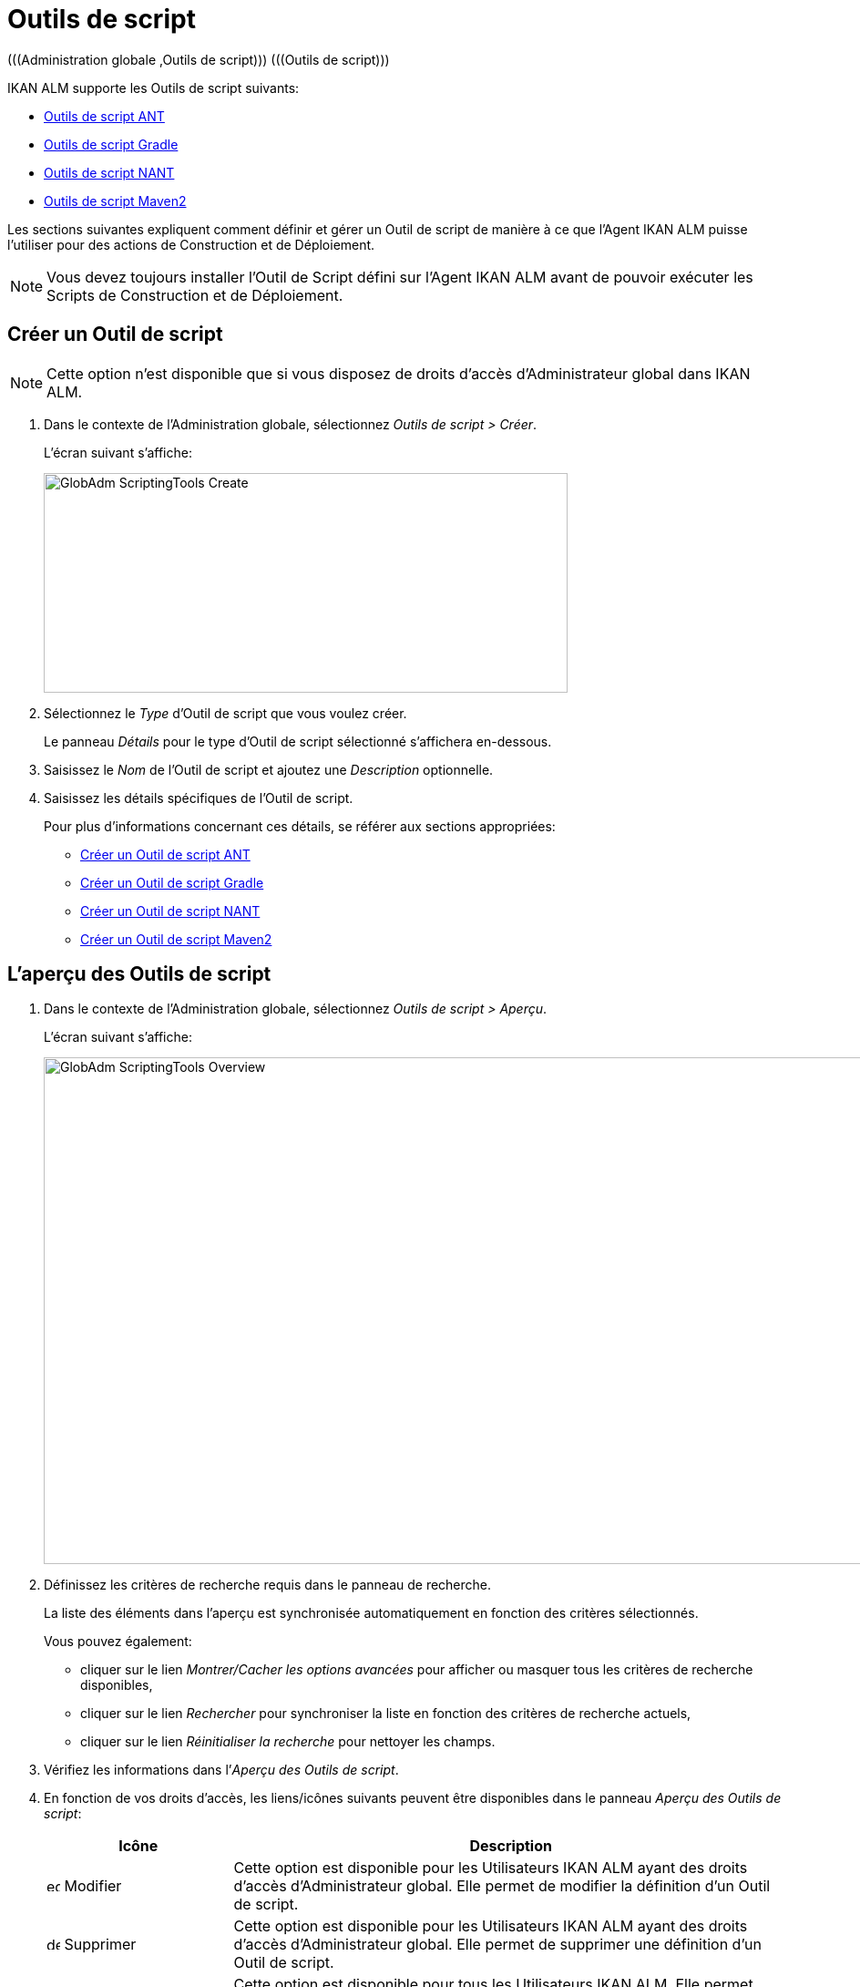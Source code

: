 // The imagesdir attribute is only needed to display images during offline editing. Antora neglects the attribute.
:imagesdir: ../images

[[_globadm_scriptingtools]]
= Outils de script 
(((Administration globale ,Outils de script)))  (((Outils de script))) 

IKAN ALM supporte les Outils de script suivants:

* <<GlobAdm_ScriptingTools.adoc#_sglobadmin_scriptingtool_ant,Outils de script ANT>>
* <<GlobAdm_ScriptingTools.adoc#_sglobadm_scriptingtool_gradle,Outils de script Gradle>>
* <<GlobAdm_ScriptingTools.adoc#_sglobadmin_scriptingtool_nant,Outils de script NANT>>
* <<GlobAdm_ScriptingTools.adoc#_sglobadmin_scriptingtool_maven2,Outils de script Maven2>>


Les sections suivantes expliquent comment définir et gérer un Outil de script de manière à ce que l`'Agent IKAN ALM puisse l`'utiliser pour des actions de Construction et de Déploiement.

[NOTE]
====
Vous devez toujours installer l`'Outil de Script défini sur l`'Agent IKAN ALM avant de pouvoir exécuter les Scripts de Construction et de Déploiement.
====

[[_sglobadm_scriptingtools_create]]
== Créer un Outil de script 
(((Outils de script ,Créer))) 

[NOTE]
====
Cette option n`'est disponible que si vous disposez de droits d`'accès d`'Administrateur global dans IKAN ALM.
====

. Dans le contexte de l'Administration globale, sélectionnez __Outils de script > Créer__.
+
L`'écran suivant s`'affiche:
+
image::GlobAdm-ScriptingTools-Create.png[,575,241] 
. Sélectionnez le _Type_ d'Outil de script que vous voulez créer.
+
Le panneau _Détails_ pour le type d'Outil de script sélectionné s'affichera en-dessous.
. Saisissez le _Nom_ de l'Outil de script et ajoutez une _Description_ optionnelle.
. Saisissez les détails spécifiques de l'Outil de script. 
+
Pour plus d'informations concernant ces détails, se référer aux sections appropriées:

* <<GlobAdm_ScriptingTools.adoc#_pcreateantscriptingtool,Créer un Outil de script ANT>>
* <<GlobAdm_ScriptingTools.adoc#_pcreategradlescriptingtool,Créer un Outil de script Gradle>>
* <<GlobAdm_ScriptingTools.adoc#_pcreatenantscriptingtool,Créer un Outil de script NANT>>
* <<GlobAdm_ScriptingTools.adoc#_pcreatemaven2scriptingtool,Créer un Outil de script Maven2>>

[[_sglobadm_scriptingtools_overview]]
== L'aperçu des Outils de script 
(((Outils de script , Aperçu))) 

. Dans le contexte de l'Administration globale, sélectionnez __Outils de script > Aperçu__.
+
L'écran suivant s'affiche:
+
image::GlobAdm-ScriptingTools-Overview.png[,959,556] 
. Définissez les critères de recherche requis dans le panneau de recherche.
+
La liste des éléments dans l'aperçu est synchronisée automatiquement en fonction des critères sélectionnés.
+
Vous pouvez également:

* cliquer sur le lien _Montrer/Cacher les options avancées_ pour afficher ou masquer tous les critères de recherche disponibles,
* cliquer sur le lien _Rechercher_ pour synchroniser la liste en fonction des critères de recherche actuels,
* cliquer sur le lien _Réinitialiser la recherche_ pour nettoyer les champs.
. Vérifiez les informations dans l`'__Aperçu des Outils de script__.
. En fonction de vos droits d`'accès, les liens/icônes suivants peuvent être disponibles dans le panneau __Aperçu des Outils de script__:
+

[cols="1,3", frame="topbot", options="header"]
|===
| Icône
| Description

|image:icons/edit.gif[,15,15]  Modifier
|Cette option est disponible pour les Utilisateurs IKAN ALM ayant des droits d`'accès d`'Administrateur global.
Elle permet de modifier la définition d`'un Outil de script.

|image:icons/delete.gif[,15,15]  Supprimer
|Cette option est disponible pour les Utilisateurs IKAN ALM ayant des droits d`'accès d`'Administrateur global.
Elle permet de supprimer une définition d`'un Outil de script.

|image:icons/history.gif[,15,15]  Historique
|Cette option est disponible pour tous les Utilisateurs IKAN ALM.
Elle permet d`'afficher l`'historique de toutes les opérations de création, de modification ou de suppression relatives à un Outil de script.
|===
+
Se référer aux sections suivantes pour des informations plus détaillées:

* <<GlobAdm_ScriptingTools.adoc#_sglobadmin_scriptingtool_ant,Outils de script ANT>>
* <<GlobAdm_ScriptingTools.adoc#_sglobadm_scriptingtool_gradle,Outils de script Gradle>>
* <<GlobAdm_ScriptingTools.adoc#_sglobadmin_scriptingtool_nant,Outils de script NANT>>
* <<GlobAdm_ScriptingTools.adoc#_sglobadmin_scriptingtool_maven2,Outils de script Maven2>>


[[_sglobadmin_scriptingtool_ant]]
== Outils de script ANT 
(((Outils de script ,ANT))) 

Apache ANT est un Outil basé sur Java.
En théorie, l`'outil ressemble à __make__, sans les défauts de __make__.
Si ANT est installé sur une Machine associée à vos Environnements de Construction/Déploiement, IKAN ALM pourra interagir avec lui.
Pour cela, vous devez définir l`'Outil de script ANT dans l`'application IKAN ALM et, au moment de créer l`'Environnement de Construction ou de Déploiement, vous devez spécifier quel outil devra être utilisé comme Outil de script de Construction ou de Déploiement.

Pour des informations plus détaillées, se référer aux sections suivantes:

* <<GlobAdm_ScriptingTools.adoc#_pcreateantscriptingtool,Créer un Outil de script ANT>>
* <<GlobAdm_ScriptingTools.adoc#_globadm_scriptingtool_ant_overview,Aperçu des Outils de script ANT>>
* <<GlobAdm_ScriptingTools.adoc#_globadm_scriptingtool_ant_edit,Modifier la définition d`'un Outil de script ANT>>
* <<GlobAdm_ScriptingTools.adoc#_globadm_scriptingtool_ant_delete,Supprimer une définition d`'outil de script ANT>>
* <<GlobAdm_ScriptingTools.adoc#_globadm_scriptingtool_ant_history,Afficher l`'historique d`'un Outil de script ANT>>

[[_pcreateantscriptingtool]]
=== Créer un Outil de script ANT 
(((ANT ,Créer))) 

[NOTE]
====
Cette option n`'est disponible que si vous disposez de droits d`'accès d`'Administrateur global dans IKAN ALM.
====
. Dans le contexte de l'Administration globale, sélectionnez __Outils de script > Créer__.

. Dans le panneau de recherche, sélectionnez _ANT_ à partir de la liste déroulante dans le champ __Type__.
+
L`'écran suivant s`'affiche:
+
image::GlobAdm-ScriptingTools-ANT-Create.png[,1109,578] 

. Complétez les champs dans le panneau __Créer un Outil de script ANT__.
+
Les champs marqués d`'un astérisque rouge doivent être obligatoirement remplis.
+

[cols="1,3", frame="none", options="header"]
|===
| Champ
| Description

|Type
|Sélectionnez le Type d'Outil de script que vous voulez définir.
Ce champ est obligatoire.

Après avoir sélectionné le type, le panneau des _Détails_ approprié s'affichera en-dessous.

|Nom
|Saisissez dans ce champ le nom du nouvel Outil de Script ANT.
Ce champ est obligatoire.

|Description
|Saisissez dans ce champ une description pour le nouvel Outil de Script ANT.
Ce champ est optionnel.
|===

. Complétez les champs dans le panneau __Créer un Outil de script ANT__.
+
Les champs marqués d`'un astérisque rouge doivent être obligatoirement remplis.
+

[cols="1,2", frame="topbot", options="header"]
|===
| Champ
| Description

|Chemin Java
|Saisissez dans ce champ le chemin de Java (__JAVA_HOME__) pour lancer ANT. 

Si vous ne saisissez pas de valeur dans ce champ, le chemin de Java par défaut défini au niveau du Système sera utilisé pour lancer ANT.
Dans ce cas, le chemin de Java (__JAVA_HOME__)____ doit être défini comme une variable d`'environnement sur la Machine.

|Options de Java VM
|Saisissez dans ce champ les options de Java VM (Machine Virtuelle Java) utilisées pour lancer ANT.

Exemple:

__-Xmx128M__: spécifie la taille maximale du pool d`'allocation de mémoire.

Les options JVM pour Java 8 par exemple sont décrites ici:

https://docs.oracle.com/javase/8/docs/technotes/tools/windows/java.html[https://docs.oracle.com/javase/8/docs/technotes/tools/windows/java.html]

|Chemin de classe ANT
a|Saisissez dans ce champ le chemin de classe Java ANT.
Ce champ est obligatoire.

Comme IKAN ALM lance ANT via Java, vérifiez que tous les fichiers jar requis sont disponibles.
Dans ce champ, certaines valeurs peuvent être spécifiées, mais vous pouvez également utiliser les "Chemins de classe" (voir ci-dessous).

En fonction de la version de ANT utilisée, le chemin de classe (CLASSPATH) doit inclure au moins:

*Pour ANT 1.5.x:*

* ant.jar
* jars/classes pour votre analyseur syntaxique XML
* jars/zip fichiers pour le JDK (Kit de Développement Java)

*Pour ANT 1.6.x:*

* ant.jar
* ant-launcher.jar
* jars/classes pour votre analyseur syntaxique XML
* jars/zip fichiers pour le JDK (Kit de Développement Java)

*Si vous lancez ANT via le Lanceur ANT, le chemin de classe doit inclure:*

* ant-launcher.jar
* les dépendances externes requises (telles que tools.jar)

__Note: __Si vous utilisez le Lanceur ANT, n`'incluez pas _ant.jar_ dans le chemin de classe Java, sinon les dépendances ne seront pas trouvées et le script se terminera en erreur.

Pour plus d`'informations, se référer à la section _Exécuter
ANT via Java_ dans le manuel __Apache ANT__.

|Utiliser Ant Launcher
|Sélectionnez _Oui_ si vous voulez utiliser le Lanceur Ant (valeur par défaut).

Sélectionnez __Non__, si vous n`'utilisez pas le Lanceur ANT, mais Java pour lancer ANT.

|Chemins de classes
|Si vous utilisez le Lanceur ANT, vous pouvez saisir le chemin vers un ou plusieurs répertoires contenant les fichiers jar additionnels requis (option -lib).

|Options de Commande
|Dans ce champ, saisissiez les options de ligne de commande.
Ce champ est optionnel.

Les options de ligne de commande prévues par défaut par IKAN ALM, telles que -buildfile, -logfiles, -verbose, -debug, ... ne seront pas acceptées.

Exemples d`'options: -keep-going, -noinput

|Construction
|Indiquez dans ce champ si l`'Outil de Script peut être associé ou non à un Environnement de Construction et par conséquent si l`'Outil de Script peut être utilisé pour construire du code ou non.

|Déploiement
|Indiquez dans ce champ si l`'Outil de Script peut être associé ou non à un Environnement de Déploiement et si par conséquent l`'Outil de Script peut être utilisé pour déployer des Constructions ou non.

|Format du Journal
a|Sélectionnez le format du fichier journal généré par cet Outil de script ANT.
Les options suivantes sont disponibles:

* TXT: le fichier journal sera un simple fichier de texte
* XML: le fichier journal sera un fichier XML

Les fichiers txt seront plus petits et leur contenu peut être affiché pendant l'exécution de l'outil.

L'affichage des fichiers journaux XML peut être personnalisé en fournissant des modèles XSL personnalisés.
Cependant, les fichiers journaux XML sont plus grands et ne peuvent être affichés qu'après que l'Outil soit exécuté.

|Arrière-plan
|Indiquez si l`'option _Arrière-plan_ doit être activée ou non pour le nouvel Outil de Script ANT.

Si l`'option est activée, ANT imprimera moins d`'informations que d`'habitude pendant les actions de Construction et de Déploiement.

|Messages détaillés
|Indiquez si l`'option _Messages détaillés_ doit être activée ou non pour le nouvel Outil de Script ANT.

Si l`'option est activée, ANT imprimera des informations détaillées de débogage pendant les actions de Construction et de Déploiement.

|Option débogage
|Indiquez si l`'option de _Débogage_ doit être activée ou non pour le nouvel Outil de Script ANT.

Si l`'option est activée, ANT imprimera des informations de débogage additionnelles pendant les actions de Construction et de Déploiement.

|Délai d`'expiration (sec.)
|Saisissez dans ce champ la valeur de délai d`'expiration, exprimée en secondes.

Si une valeur est saisie, les processus de Construction ou de Déploiement ANT en cours, seront interrompus après ce délai.
De cette façon des processus de Construction ou de Déploiement qui "`bouclent sans fin`" sont interrompus.

Si aucune valeur n`'est saisie dans ce champ, les processus de Construction ou de Déploiement ANT en cours ne seront jamais interrompus.
|===

. Après avoir complété les champs, cliquez sur le bouton __Créer__.
+
Le nouvel Outil de Script ANT est ajouté à l`'__Aperçu des Outils de script ANT__ dans la partie inférieure de l`'écran.
+

[NOTE]
====
Utilisez le bouton _Réinitialiser_ pour nettoyer les champs du panneau de création.
====


[cols="1", frame="topbot"]
|===

a|_Sujets apparentés:_

* <<GlobAdm_ScriptingTools.adoc#_globadm_scriptingtools,Outils de script>>
* <<ProjAdm_Projects.adoc#_projadmin_projectsoverview_editing,Modifier les Paramètres d`'un Projet>>
* <<ProjAdm_BuildEnv.adoc#_projadm_buildenvironments,Environnements de construction>>
* <<ProjAdm_DeployEnv.adoc#_projadm_deployenvironments,Environnements de déploiement>>

|===

[[_globadm_scriptingtool_ant_overview]]
=== Aperçu des Outils de script ANT 
(((ANT ,Aperçu))) 

. Dans le contexte de l'Administration globale, sélectionnez __Outils de script > Aperçu__.
+
L'aperçu de tous les Outils de script définis sera affiché.

. Spécifiez _ANT_ dans le champ _Type_ dans le panneau de recherche.
+
image::GlobAdm-ScriptingTools-ANT-Overview.png[,1276,771]
+
Si nécessaire, utilisez les autres critères de recherche pour limiter le nombre d'objets affichés dans l'aperçu.
+
Les options suivantes sont disponibles:

* cliquer sur le lien _Montrer/Cacher les options avancées_ pour afficher ou masquer tous les critères de recherche disponibles,
* _Rechercher_ pour synchroniser la liste en fonction des critères de recherche actuels,
* _Réinitialiser la recherche_ pour nettoyer les champs.

 . Vérifiez les informations dans l`'__Aperçu des Outils de script__.
+
Pour une description détaillée des champs, se référer à la section <<GlobAdm_ScriptingTools.adoc#_pcreateantscriptingtool,Créer un Outil de script ANT>>

. En fonction de vos droits d`'accès, les liens/Icônes suivants peuvent être disponibles dans le panneau __Aperçu des Outils de script__:
+

[cols="1,3", frame="topbot", options="header"]
|===
| Icône
| Description

|image:icons/edit.gif[,15,15]  Modifier
|Cette option est disponible pour les Utilisateurs IKAN ALM ayant des droits d`'accès d`'Administrateur global.
Elle permet de modifier la définition d`'un Outil de script.

|image:icons/delete.gif[,15,15]  Supprimer
|Cette option est disponible pour les Utilisateurs IKAN ALM ayant des droits d`'accès d`'Administrateur global.
Elle permet de supprimer une définition d`'un Outil de script.

|image:icons/history.gif[,15,15] Historique
|Cette option est disponible pour tous les Utilisateurs IKAN ALM.
Elle permet d`'afficher l`'historique de toutes les opérations de création, de modification ou de suppression relatives à un Outil de script.
|===

[[_globadm_scriptingtool_ant_edit]]
=== Modifier la définition d`'un Outil de script ANT 
(((ANT ,Modifier)))

. Dans le contexte de l'Administration globale, sélectionnez __Outils de script > Aperçu__.
+
L'aperçu des tous les Outils de script définis s'affiche.
+
Utilisez les critères de recherche dans le panneau de recherche pour afficher les Outils de script ANT qui vous intéressent.

. Cliquez sur le lien image:icons/edit.gif[,15,15] _Modifier_ pour modifier l`'Outil de Script ANT sélectionné.
+
L`'écran suivant s`'affiche:
+
image::GlobAdm-ScriptingTools-ANT-Edit.png[,974,653] 

. Si nécessaire, modifier les champs dans le panneau __Modifier un Outil de Script ANT__.
+
Pour une description détaillée des champs, se référer à la section <<GlobAdm_ScriptingTools.adoc#_pcreateantscriptingtool,Créer un Outil de script ANT>>.
+

[NOTE]
====
Le panneau _Environnements connectés_ affiche les Environnements reliés à l`'Outil de Script sélectionné.
====

. Cliquez sur le bouton _Enregistrer_ pour sauvegarder vos modifications.
+
Les boutons suivants sont également disponibles:

* _Actualiser_ pour récupérer les Paramètres tels qu`'ils sont enregistrés dans la base de données.
* _Précédent_ pour retourner à l`'écran précédent sans enregistrer les modifications.

[[_globadm_scriptingtool_ant_delete]]
=== Supprimer une définition d`'outil de script ANT 
(((ANT ,Supprimer))) 

. Dans le contexte de l'Administration globale, sélectionnez __Outils de script > Aperçu__.
+
L'aperçu des tous les Outils de script définis s'affiche.
+
Utilisez les critères de recherche dans le panneau de recherche pour afficher les Outils de script ANT qui vous intéressent.

. Cliquez sur le lien image:icons/delete.gif[,15,15] _Supprimer_ pour supprimer l`'Outil de Script ANT sélectionné.
+
Si l`'Outil de Script n`'est pas associé à un Environnement de Construction ou de Déploiement, l`'écran suivant s`'affiche:
+
image::GlobAdm-ScriptingTools-ANT-Delete.png[,1170,361] 

. Cliquez sur le bouton _Supprimer_ pour confirmer la suppression de l`'Outil de Script ANT.
+
Vous pouvez également cliquer sur le bouton _Précédent_ pour retourner à l`'écran précédent sans supprimer l`'Outil de Script ANT.
+
__Note:__ Si l`'Outil de Script ANT est associé à un ou plusieurs Environnement(s) de construction ou de déploiement, l`'écran suivant s`'affiche:
+
image::GlobAdm-ScriptingTools-ANT-Delete-Error.png[,892,544] 
+
Avant de supprimer l`'Outil de Script ANT, vous devez assigner un autre Outil de Script à ce(s) Environnement(s).

[[_globadm_scriptingtool_ant_history]]
=== Afficher l`'historique d`'un Outil de script ANT 
(((ANT ,Historique))) 

. Dans le contexte de l'Administration globale, sélectionnez __Outils de script > Aperçu__.
+
L'aperçu des tous les Outils de script définis s'affiche.
+
Utilisez les critères de recherche dans le panneau de recherche pour afficher les Outils de script ANT qui vous intéressent.

. Cliquez sur le lien image:icons/history.gif[,15,15] _Historique_ pour afficher l`'__Aperçu de l`'Historique de l`'Outil de script ANT__.
+
Pour une description détaillée de l`'__Aperçu de l`'Historique__, se référer à la section <<App_HistoryEventLogging.adoc#_historyeventlogging,Enregistrement de l`'historique et des événements>>.

. Cliquez sur le bouton _Précédent_ pour retourner à l`'écran __Aperçu des Outils de script__.


[[_sglobadm_scriptingtool_gradle]]
== Outils de script Gradle 
(((Outils de script ,Gradle))) 

Gradle est un système d'automatisation source ouvert qui, en prenant comme point de départ les concepts Apache Ant et Apache Maven, introduit un langage dédié (DSL - Domain Specific Language) au lieu du format XML utilisé par Apache Maven pour déclarer la configuration du Projet.
Si Gradle est installé sur une Machine associée à vos Environnements de Construction/Déploiement, IKAN ALM pourra interagir avec lui.
À cet effet, vous devez définir l`'Outil de Script Gradle dans l`'application IKAN ALM et spécifier, lors de la création de l`'Environnement de Construction/Déploiement, quel outil Gradle doit être utilisé comme Outil de Script de Construction ou de Déploiement.

Se référer aux sections suivantes pour des informations plus détaillées:

* <<GlobAdm_ScriptingTools.adoc#_pcreategradlescriptingtool,Créer un Outil de script Gradle>>
* <<GlobAdm_ScriptingTools.adoc#_poverviewgradlescriptingtool,Aperçu des Outils de script Gradle>>
* <<GlobAdm_ScriptingTools.adoc#_peditgradlescriptingtool,Modifier la définition d`'un Outil de script Gradle>>
* <<GlobAdm_ScriptingTools.adoc#_pdeletegradlescriptingtool,Supprimer une définition d`'outil de script Gradle>>
* <<GlobAdm_ScriptingTools.adoc#_phistorygradlescriptingtool,Afficher l`'historique d`'un Outil de script Gradle>>

[[_pcreategradlescriptingtool]]
=== Créer un Outil de script Gradle 
(((Outils de script Gradle ,Créer))) 

[NOTE]
====
Cette option n`'est disponible que si vous disposez de droits d`'accès d`'Administrateur global dans IKAN ALM.
====
. Dans le contexte de l'Administration globale, sélectionnez __Outils de script > Créer__.

. Dans le panneau de recherche, sélectionnez _Gradle_ à partir de la liste déroulante dans le champ __Type__.
+
L`'écran suivant s`'affiche:
+
image::GlobAdm-ScriptingTools-Gradle-Create.png[,1108,517] 

. Complétez les champs dans le panneau __Créer un Outil de script Gradle__.
+
Les champs marqués d`'un astérisque rouge doivent être obligatoirement remplis.
+

[cols="1,3", frame="none", options="header"]
|===
| Champ
| Description

|Type
|Sélectionnez le Type d'Outil de script que vous voulez définir.
Ce champ est obligatoire. 

Après avoir sélectionné le type, le panneau des _Détails_ approprié s'affichera en-dessous.

|Nom
|Saisissez dans ce champ le nom du nouvel Outil de Script Gradle.
Ce champ est obligatoire. 

|Description
|Saisissez dans ce champ une description pour le nouvel Outil de Script Gradle.
Ce champ est optionnel.
|===

. Saisissez les champs dans le panneau __Détails de l'outil de script Gradle__.
+
Les champs marqués d`'un astérisque rouge doivent être obligatoirement remplis.
+

[cols="1,2", frame="topbot", options="header"]
|===
| Champ
| Description

|Chemin de Gradle
|Ce champ est obligatoire.

Saisissez le chemin du fichier bat (gradle.bat-Windows) ou shell (par exemple, gradle - linux).

Exemple d`'un déplacement en cours:

``d:/javatools/gradle2.10/bin ``ou `/opt/javatools/gradle2.10/bin`

|Java Home
|Saisissez dans ce champ le chemin de Java (__JAVA_HOME__) pour lancer Gradle.
Si vous ne saisissez pas de valeur dans ce champ, le _JAVA_HOME_ par défaut défini au niveau du Système sera utilisé pour lancer ANT. 

Dans ce cas, le chemin de Java (__JAVA_HOME__) doit être défini comme une variable d`'environnement sur la Machine.

|Options de Java VM
|Saisissez dans ce champ les options de Java VM (Machine Virtuelle Java) utilisées pour lancer Gradle.
Ce champ est optionnel.

Exemple d`'un déplacement en cours:

__-Xmx128M__: spécifie la taille maximale du pool d`'allocation de mémoire.

Les options JVM pour Java 8 par exemple sont décrites ici:

https://docs.oracle.com/javase/8/docs/technotes/tools/windows/java.html[https://docs.oracle.com/javase/8/docs/technotes/tools/windows/java.html]

|Emplacement de l'Utilisateur Gradle 
|Ce champ est optionnel.

Saisissez le chemin vers l'emplacement de l'Utilisateur Gradle.
Il s'agit de l'emplacement où (entre autres) le "dependency cache" de Gradle sera sauvegardé.

Si vous ne saisissez pas de valeur dans ce champ, le _User
Home_ par défaut sera utilisé.
Ceci est particulièrement utile sous Linux où l'Utilisateur exécutant l'Agent n'a pas d'emplacement de l'Utilisateur.

Exemple d`'un déplacement en cours:

`/opt/gradle_user_home`

_Note:_ Cette valeur sera spécifiée comme une option de ligne de commande (--gradle-user-home).

|Options de ligne de commande
|Dans ce champ, saisissiez les options de ligne de commande.
Ce champ est optionnel.

Les options de ligne de commande qui pourraient être fournies par défaut par IKAN ALM ne seront pas acceptées: .-g, --gradle-user-home, -q, --quiet, -i, --info,-d, --debug, -s, --stacktrace, -S, --full-stacktrace, -b, --build-file

Exemples d'option (acceptées): -keep-going, or -noinput.

|Construction
|Indiquez dans ce champ si l`'Outil de Script peut être associé ou non à un Environnement de Construction et par conséquent si l`'Outil de Script peut être utilisé pour construire du code ou non.

|Déploiement
|Indiquez dans ce champ si l`'Outil de Script peut être associé ou non à un Environnement de Déploiement et si par conséquent l`'Outil de Script peut être utilisé pour déployer des constructions ou non.

|Format du Journal
|Par défaut, le fichier journal généré sera un fichier de texte.
Ce format ne peut pas être modifié.

|Niveau de suivi 
a|Se référer à la section https://docs.gradle.org/current/userguide/logging.html[https://docs.gradle.org/current/userguide/logging.html] dans le Guide Utilisateur Gradle pour plus d'informations concernant le niveau de suivi et la trace de pile.

Sélectionnez les options de suivi requises à partir du menu déroulant.
Les options suivantes sont disponibles:

* Aucun
+
Aucune option de ligne de commande spécifique ne sera spécifiée pour le Niveau de suivi, résultant en un Niveau de suivi par défaut (normal) du Cycle de vie.
Gradle affichera les messages d'information relatifs à la progression.
* Arrière-plan
+
Gradle n'affichera que les messages d'information importants pendant les actions de Construction et de Déploiement, c'est-à-dire un nombre de messages d'information inférieur au nombre par défaut.
+
-q sera ajouté comme option de ligne de commande
* Info
+
Gradle affichera des messages d'information lors des actions de Construction et de Déploiement, c'est-à-dire un nombre de messages d'information supérieur au nombre par défaut.
+
-i sera ajouté comme option de ligne de commande
* Débogage
+
Gradle affichera des messages d'information additionnels lors des actions de Construction et de Déploiement.
+
-d sera ajouté comme option de ligne de commande

|Option de Trace de pile
a|Sélectionnez l'option de Trace de pile requise à partir du menu déroulant.
Les options suivantes sont disponibles:

* Aucune
+
Aucune pile de trace ne sera affichée dans la console dans le cas d'une erreur de construction (par exemple, une erreur de compilation) Les piles de trace ne seront affichées qu'en cas d'exceptions internes.
Si l'option "Débogage" est sélectionné dans le champ "Niveau de suivi", les piles de trace tronquées seront toujours affichées.
* Tronquée
+
Les piles de trace tronquées seront affichées.
Nous recommandons cette option, plutôt que l'option "Complète". Les piles de trace complètes Groovy sont extrêmement détaillées (à cause des mécanismes d'invocation dynamiques sous-jacents). Pourtant, en général, elles ne contiennent pas d'informations pertinentes pour retrouver le problème rencontré dans votre code. 
+
-s sera ajouté comme option de ligne de commande
* Complète
+
Les piles de trace complètes seront affichées.
+
-S sera ajouté comme option de ligne de commande

|Délai d'expiration (sec.)
|Saisissez dans ce champ la valeur de délai d`'expiration, exprimée en secondes.

Si une valeur est saisie, les processus de Construction ou de Déploiement Gradle en cours, seront interrompus après ce délai.
De cette façon des processus de Construction ou de Déploiement qui "`bouclent sans fin`" sont interrompus.

Si aucune valeur n`'est saisie dans ce champ, les processus de Construction ou de Déploiement Gradle en cours ne seront jamais interrompus.
|===

. Après avoir complété les champs, cliquez sur le bouton __Créer__.
+
Le nouvel Outil de Script Gradle est ajouté à l`'__Aperçu des Outils de script Gradle__ dans la partie inférieure de l`'écran.


[cols="1", frame="topbot"]
|===

a|_Sujets apparentés:_

* <<GlobAdm_ScriptingTools.adoc#_globadm_scriptingtools,Outils de script>>
* <<ProjAdm_Projects.adoc#_projadmin_projectsoverview_editing,Modifier les Paramètres d`'un Projet>>
* <<ProjAdm_BuildEnv.adoc#_projadm_buildenvironments,Environnements de construction>>
* <<ProjAdm_DeployEnv.adoc#_projadm_deployenvironments,Environnements de déploiement>>

|===

[[_poverviewgradlescriptingtool]]
=== Aperçu des Outils de script Gradle 
(((Gradle ,Aperçu))) 

. Dans le contexte de l'Administration globale, sélectionnez __Outils de script > Aperçu__.
+
L'aperçu des tous les Outils de script définis s'affiche.

. Spécifiez _Gradle_ dans le champ _Type_ dans le panneau de recherche.
+
image::GlobAdm-ScriptingTools-Gradle-Overview.png[,1275,485]
+
Si nécessaire, utilisez les autres critères de recherche pour limiter le nombre d'objets affichés dans l'aperçu.
+
Les options suivantes sont disponibles:

* cliquer sur le lien _Montrer/Cacher les options avancées_ pour afficher ou masquer tous les critères de recherche disponibles,
* _Rechercher_ pour synchroniser la liste en fonction des critères de recherche actuels,
* _Réinitialiser la recherche_ pour nettoyer les champs.

. Vérifiez les informations dans l`'__Aperçu des Outils de script__.
+
Pour une description détaillée des champs, se référer à la section <<GlobAdm_ScriptingTools.adoc#_poverviewgradlescriptingtool,Aperçu des Outils de script Gradle>>

. En fonction de vos droits d`'accès, les liens/icônes suivants peuvent être disponibles dans le panneau __Aperçu des Outils de script Gradle__:
+

[cols="1,3", frame="topbot", options="header"]
|===
| Icône
| Description

|image:icons/edit.gif[,15,15]  Modifier
|Cette option est disponible pour les Utilisateurs IKAN ALM ayant des droits d`'accès d`'Administrateur global.
Elle permet de modifier la définition d`'un Outil de script.

|image:icons/delete.gif[,15,15]  Supprimer
|Cette option est disponible pour les Utilisateurs IKAN ALM ayant des droits d`'accès d`'Administrateur global.
Elle permet de supprimer une définition d`'un Outil de script.

|image:icons/history.gif[,15,15]  Historique
|Cette option est disponible pour tous les Utilisateurs IKAN ALM.
Elle permet d`'afficher l`'historique de toutes les opérations de création, de modification ou de suppression relatives à un Outil de script.
|===

[[_peditgradlescriptingtool]]
=== Modifier la définition d`'un Outil de script Gradle 
(((Outils de script Gradle ,Modifier))) 

. Dans le contexte de l'Administration globale, sélectionnez __Outils de script > Aperçu__.
+
L'aperçu des tous les Outils de script définis s'affiche.
+
Utilisez les critères de recherche dans le panneau de recherche pour afficher les Outils de script Gradle qui vous intéressent.

. Cliquez sur le lien image:icons/edit.gif[,15,15] _Modifier_ pour modifier l`'Outil de Script Gradle sélectionné.
+
L`'écran suivant s`'affiche:
+
image::GlobAdm-ScriptingTools-Gradle-Edit.png[,1088,653] 

. Si nécessaire, modifiez les champs.
+
Pour la description des champs, se référer à la section <<GlobAdm_ScriptingTools.adoc#_pcreategradlescriptingtool,Créer un Outil de script Gradle>>.
+

[NOTE]
====
Le panneau _Environnements connectés_ affiche les Environnements reliés à l`'Outil de Script sélectionné. 
====

. Cliquez sur le bouton _Sauvegarder_ pour sauvegarder vos modifications.
+
Les boutons suivants sont également disponibles:

* _Actualiser_ pour récupérer les Paramètres tels qu`'ils sont enregistrés dans la base de données.
* _Précédent_ pour retourner à l`'écran précédent sans enregistrer vos modifications.

[[_pdeletegradlescriptingtool]]
=== Supprimer une définition d`'outil de script Gradle 
(((Outils de script Gradle ,Supprimer))) 

. Dans le contexte de l'Administration globale, sélectionnez __Outils de script > Aperçu__.
+
L'aperçu des tous les Outils de script définis s'affiche.
+
Utilisez les critères de recherche dans le panneau de recherche pour afficher les Outils de script Gradle qui vous intéressent.

. Cliquez sur le lien image:icons/delete.gif[,15,15] _Supprimer_ pour supprimer l`'Outil de script Gradle sélectionné. 
+
L`'écran suivant s`'affiche:
+
image::GlobAdm-ScriptingTools-Gradle-Delete.png[,852,292] 

. Cliquez sur le bouton _Supprimer_ pour confirmer la suppression de l`'Outil de script.
+
Vous pouvez également cliquer sur le bouton _Précédent_ pour retourner à l`'écran précédent sans supprimer l`'Outil de script.
+
__Note:__ Si l`'Outil de script Gradle est associé à un ou plusieurs Environnement(s) de construction ou de déploiement, l`'écran suivant s`'affiche:
+
image::GlobAdm-ScriptingTools-Gradle-Delete-Error.png[,1029,559] 
+
Avant de supprimer l`'Outil de script Gradle, vous devez assigner un autre Outil de script à ce(s) Environnement(s).

[[_phistorygradlescriptingtool]]
=== Afficher l`'historique d`'un Outil de script Gradle 
(((Outils de script Gradle ,Historique))) 

. Dans le contexte de l'Administration globale, sélectionnez __Outils de script > Aperçu__.
+
L'aperçu des tous les Outils de script définis s'affiche.
+
Utilisez les critères de recherche dans le panneau de recherche pour afficher les Outils de script Gradle qui vous intéressent.

. Cliquez sur le lien image:icons/history.gif[,15,15] _Historique_ pour afficher l`'__Aperçu de l`'Historique de l`'Outil de script Gradle__.
+
Pour une description plus détaillée de l`'__Aperçu
de l`'Historique__, se référer à la section <<App_HistoryEventLogging.adoc#_historyeventlogging,Enregistrement de l`'historique et des événements>>.

. Cliquez sur le bouton _Précédent_ pour retourner à l`'écran __Aperçu des Outils de script__.


[cols="1", frame="topbot"]
|===

a|_Sujets apparentés:_

* <<GlobAdm_ScriptingTools.adoc#_globadm_scriptingtools,Outils de script>>
* <<ProjAdm_Projects.adoc#_projadmin_projectsoverview_editing,Modifier les Paramètres d`'un Projet>>
* <<ProjAdm_BuildEnv.adoc#_projadm_buildenvironments,Environnements de construction>>
* <<ProjAdm_DeployEnv.adoc#_projadm_deployenvironments,Environnements de déploiement>>

|===

[[_sglobadmin_scriptingtool_nant]]
== Outils de script NANT 
(((Outils de script ,NANT))) 

NANT est un Outil de construction .NET gratuit.
En théorie, l`'outil ressemble à __make__, sans les défauts de __make__.
Dans la pratique, il ressemble beaucoup à ANT.

Si NANT est installé sur une Machine associée à vos Environnements de Construction/Déploiement, IKAN ALM pourra interagir avec lui.
Pour cela, vous devez définir l`'Outil de script NANT dans l`'application IKAN ALM et, au moment de créer l`'Environnement de Construction ou de Déploiement, vous devez spécifier quel outil devra être utilisé comme Outil de script de Construction ou de Déploiement.

Pour des informations plus détaillées, se référer aux sections suivantes:

* <<GlobAdm_ScriptingTools.adoc#_pcreatenantscriptingtool,Créer un Outil de script NANT>>
* <<GlobAdm_ScriptingTools.adoc#_globadm_scriptingtool_nant_overview,Aperçu des Outils de script NANT>>
* <<GlobAdm_ScriptingTools.adoc#_globadm_scriptingtool_nant_edit,Modifier la définition d`'un Outil de script NANT>>
* <<GlobAdm_ScriptingTools.adoc#_globadm_scriptingtool_nant_delete,Supprimer une définition d`'outil de script NANT>>
* <<GlobAdm_ScriptingTools.adoc#_globadm_scriptingtool_nant_history,Afficher l`'historique d`'un Outil de script NANT>>

[[_pcreatenantscriptingtool]]
=== Créer un Outil de script NANT 
(((NANT ,Créer))) 

[NOTE]
====
Cette option n`'est disponible que si vous disposez de droits d`'accès d`'Administrateur global dans IKAN ALM.
====
. Dans le contexte de l'Administration globale, sélectionnez __Outils de script > Créer__.

. Dans le panneau de recherche, sélectionnez _NANT_ à partir de la liste déroulante dans le champ __Type__.
+
L`'écran suivant s`'affiche:
+
image::GlobAdm-ScriptingTools-NANT-Create.png[,1111,523] 

. Complétez les champs dans le panneau __Créer un Outil de script NANT__.
+
Les champs marqués d`'un astérisque rouge doivent être obligatoirement remplis.
+

[cols="1,3", frame="none", options="header"]
|===
| Champ
| Description

|Type
|Sélectionnez le Type d'Outil de script que vous voulez définir.
Ce champ est obligatoire.

Après avoir sélectionné le type, le panneau des _Détails_ approprié s'affichera en-dessous.

|Nom
|Saisissez dans ce champ le nom du nouvel Outil de Script NANT.
Ce champ est obligatoire.

|Description
|Saisissez dans ce champ une description pour le nouvel Outil de Script NANT.
Ce champ est optionnel.
|===

. Saisissez les champs dans le panneau _Détails_ de l'outil de script NANT.
+
Les champs marqués d`'un astérisque rouge doivent être obligatoirement remplis.
+

[cols="1,2", frame="topbot", options="header"]
|===
| Champ
| Description

|Chemin de NANT
|Saisissez dans ce champ le chemin de l`'exécutable NANT (__NAnt.exe__). Ce champ est obligatoire.

|Options de Commande
|Dans ce champ, saisissiez les options de ligne de commande.
Ce champ est optionnel.

Les options de ligne de commande prévues par défaut par IKAN ALM, telles que -buildfile, -logfiles, -verbose, -debug, ... ne seront pas acceptées.

Exemples d`'options: -keep-going ou -noinput.

|Construction
|Indiquez dans ce champ si l`'Outil de Script peut être associé ou non à un Environnement de Construction et par conséquent si l`'Outil de Script peut être utilisé pour construire du code ou non.

|Déploiement
|Indiquez dans ce champ si l`'Outil de Script peut être associé ou non à un Environnement de Déploiement et si par conséquent l`'Outil de Script peut être utilisé pour déployer des constructions ou non.

|Format du Journal
a|Sélectionnez le format du fichier journal généré par cet Outil de script NANT.
Les options suivantes sont disponibles:

* TXT: le fichier journal sera un simple fichier de texte
* XML: le fichier journal sera un fichier XML

Les fichiers txt seront plus petits et leur contenu peut être affiché pendant l'exécution de l'outil.

L'affichage des fichiers journaux XML peut être personnalisé en fournissant des modèles XSL personnalisés.
Cependant, les fichiers journaux XML sont plus grands et ne peuvent être affichés qu'après que l'Outil soit exécuté.

|Arrière-plan
|Indiquez si l`'option _Arrière-plan_ doit être activée ou non pour le nouvel Outil de Script NANT.

Si l`'option est activée, NANT imprimera moins d`'informations que d`'habitude pendant les actions de Construction et de Déploiement.

|Messages détaillés
|Indiquez si l`'option _Messages
détaillés_ doit être activée ou non pour le nouvel Outil de Script NANT.

Si l`'option est activée, NANT imprimera des informations détaillées de débogage pendant les actions de Construction et de Déploiement.

|Option débogage
|Indiquez si l`'option de _Débogage_ doit être activée ou non pour le nouvel Outil de Script NANT.

Si l`'option est activée, NANT imprimera des informations de débogage additionnelles pendant les actions de Construction et de Déploiement.

|Délai d`'expiration (sec.)
|Saisissez dans ce champ la valeur de délai d`'expiration, exprimée en secondes.

Si une valeur est saisie, les processus de Construction ou de Déploiement NANT en cours, seront interrompus après ce délai.
De cette façon des processus de Construction ou de Déploiement qui "`bouclent sans fin`" sont interrompus.

Si aucune valeur n`'est saisie dans ce champ, les processus de Construction ou de Déploiement NANT en cours ne seront jamais interrompus.
|===

. Après avoir complété les champs, cliquez sur le bouton __Créer__.
+
Le nouvel Outil de Script NANT est ajouté à l`'__Aperçu des Outils de script NANT__ dans la partie inférieure de l`'écran.
+

[NOTE]
====
Utilisez le bouton _Réinitialiser_ pour nettoyer les champs du panneau de création.
====


[cols="1", frame="topbot"]
|===

a|_Sujets apparentés:_

* <<GlobAdm_ScriptingTools.adoc#_globadm_scriptingtools,Outils de script>>
* <<ProjAdm_Projects.adoc#_projadmin_projectsoverview_editing,Modifier les Paramètres d`'un Projet>>
* <<ProjAdm_BuildEnv.adoc#_projadm_buildenvironments,Environnements de construction>>
* <<ProjAdm_DeployEnv.adoc#_projadm_deployenvironments,Environnements de déploiement>>

|===

[[_globadm_scriptingtool_nant_overview]]
=== Aperçu des Outils de script NANT 
(((NANT ,Aperçu))) 

. Dans le contexte de l'Administration globale, sélectionnez __Outils de script > Aperçu__.
+
L'aperçu des tous les Outils de script définis s'affiche.

. Spécifiez _NANT_ dans le champ _Type_ dans le panneau de recherche.
+
image::GlobAdm-ScriptingTools-NANT-Overview.png[,879,418]
+
Si nécessaire, utilisez les autres critères de recherche pour limiter le nombre d'objets affichés dans l'aperçu.
+
Les options suivantes sont disponibles:

* cliquer sur le lien _Montrer/Cacher les options avancées_ pour afficher ou masquer tous les critères de recherche disponibles,
* _Rechercher_ pour synchroniser la liste en fonction des critères de recherche actuels,
* _Réinitialiser la recherche_ pour nettoyer les champs.

. Vérifiez les informations dans l`'__Aperçu des Outils de script__.
+
Pour une description détaillée des champs, se référer à la section <<GlobAdm_ScriptingTools.adoc#_globadm_scriptingtool_nant_overview,Aperçu des Outils de script NANT>>

. En fonction de vos droits d`'accès, les liens/icônes suivants peuvent être disponibles dans le panneau _Aperçu des Outils de script NANT_
+

[cols="1,3", frame="topbot", options="header"]
|===
| Icône
| Description

|image:icons/edit.gif[,15,15]  Modifier
|Cette option est disponible pour les Utilisateurs IKAN ALM ayant des droits d`'accès d`'Administrateur global.
Elle permet de modifier la définition d`'un Outil de script.

|image:icons/delete.gif[,15,15]  Supprimer
|Cette option est disponible pour les Utilisateurs IKAN ALM ayant des droits d`'accès d`'Administrateur global.
Elle permet de supprimer une définition d`'un Outil de script.

|image:icons/history.gif[,15,15]  Historique
|Cette option est disponible pour tous les Utilisateurs IKAN ALM.
Elle permet d`'afficher l`'historique de toutes les opérations de création, de modification ou de suppression relatives à un Outil de script.
|===

[[_globadm_scriptingtool_nant_edit]]
=== Modifier la définition d`'un Outil de script NANT 
(((NANT ,Modifier))) 

. Dans le contexte de l'Administration globale, sélectionnez __Outils de script > Aperçu__.
+
L'aperçu des tous les Outils de script définis s'affiche.
+
Utilisez les critères de recherche dans le panneau de recherche pour afficher les Outils de script NANT qui vous intéressent.

. Cliquez sur le lien image:icons/edit.gif[,15,15] _Modifier_ pour modifier l`'Outil de Script NANT sélectionné.
+
L`'écran suivant s`'affiche:
+
image::GlobAdm-ScriptingTools-NANT-Edit.png[,934,528] 

. Si nécessaire, modifier les champs dans le panneau __Modifier un Outil de Script NANT__.
+
Pour une description détaillée des champs, se référer à la section <<GlobAdm_ScriptingTools.adoc#_pcreatenantscriptingtool,Créer un Outil de script NANT>>.
+

[NOTE]
====
Le panneau _Environnements connectés_ affiche les Environnements reliés à l`'Outil de Script sélectionné.
====

. Cliquez sur le bouton _Enregistrer_ pour sauvegarder vos modifications.
+
Les boutons suivants sont également disponibles:

* _Actualiser_ pour récupérer les Paramètres tels qu`'ils sont enregistrés dans la base de données.
* _Précédent_ pour retourner à l`'écran précédent sans enregistrer les modifications.

[[_globadm_scriptingtool_nant_delete]]
=== Supprimer une définition d`'outil de script NANT 
(((NANT ,Supprimer))) 

. Dans le contexte de l'Administration globale, sélectionnez __Outils de script > Aperçu__.
+
L'aperçu des tous les Outils de script définis s'affiche.
+
Utilisez les critères de recherche dans le panneau de recherche pour afficher les Outils de script NANT qui vous intéressent.

. Cliquez sur le lien image:icons/delete.gif[,15,15] _Supprimer_ pour supprimer l`'Outil de Script NANT sélectionné.
+
Si l`'Outil de Script NANT n`'est pas associé à un Environnement de Construction ou de Déploiement, l`'écran suivant s`'affiche:
+
image::GlobAdm-ScriptingTools-NANT-Delete.png[,613,301] 

. Cliquez sur le bouton _Supprimer_ pour confirmer la suppression de l`'outil de script.
+
Vous pouvez également cliquer sur le bouton _Précédent_ pour retourner à l`'écran précédent sans supprimer l`'Outil de Script NANT.
+
__Note: __Si l`'Outil de Script NANT est associé à un ou plusieurs Environnement(s) de construction ou de déploiement, l`'écran suivant s`'affiche:
+
image::GlobAdm-ScriptingTools-NANT-Delete-Error.png[,844,672] 
+
Avant de supprimer l`'Outil de Script NANT, vous devez assigner un autre Outil de Script à ce(s) Environnement(s).

[[_globadm_scriptingtool_nant_history]]
=== Afficher l`'historique d`'un Outil de script NANT 
(((NANT ,Historique))) 

. Dans le contexte de l'Administration globale, sélectionnez __Outils de script > Aperçu__.
+
L'aperçu des tous les Outils de script définis s'affiche.
+
Utilisez les critères de recherche dans le panneau de recherche pour afficher les Outils de script NANT qui vous intéressent.

. Cliquez sur le lien image:icons/history.gif[,15,15] _Historique_ pour afficher l`'__Aperçu de l`'Historique de l`'Outil de script NANT__.
+
Pour une description détaillée de l`'__Aperçu de l`'Historique__, se référer à la section <<App_HistoryEventLogging.adoc#_historyeventlogging,Enregistrement de l`'historique et des événements>>.

. Cliquez sur le bouton _Précédent_ pour retourner à l`'écran __Aperçu des Outils de script__.


[[_sglobadmin_scriptingtool_maven2]]
== Outils de script Maven2 
(((Outils de script ,Maven2))) 

Maven2 est un Outil de Script utilisé pour construire et gérer des Projets basés sur Java.
Son but principal est de permettre au développeur d`'englober complètement l`'effort de développement dans les délais les plus brefs.
Si Maven2 est installé sur une Machine associée aux Environnements de Construction/Déploiement, IKAN ALM pourra interagir avec lui.

A cet effet, vous devez définir l`'Outil de Script Maven2 dans l`'application IKAN ALM et spécifier, lors de la création de l`'Environnement de Construction/Déploiement, quel outil Maven2 doit être utilisé comme Outil de Script de Construction ou de Déploiement.

Pour des informations plus détaillées, se référer aux sections suivantes:

* <<GlobAdm_ScriptingTools.adoc#_pcreatemaven2scriptingtool,Créer un Outil de script Maven2>>
* <<GlobAdm_ScriptingTools.adoc#_globadm_scriptingtool_maven2_overview,Aperçu des Outils de script Maven2>>
* <<GlobAdm_ScriptingTools.adoc#_globadm_scriptingtool_maven2_edit,Modifier la définition d`'un Outil de script Maven2>>
* <<GlobAdm_ScriptingTools.adoc#_globadm_scriptingtool_maven2_delete,Supprimer une définition d`'outil de script Maven2>>
* <<GlobAdm_ScriptingTools.adoc#_globadm_scriptingtool_maven2_history,Afficher l`'historique d`'un Outil de script Maven2>>

[[_pcreatemaven2scriptingtool]]
=== Créer un Outil de script Maven2 
(((Maven2 ,Créer))) 

[NOTE]
====
Cette option n`'est disponible que si vous disposez de droits d`'accès d`'Administrateur global dans IKAN ALM.
====
. Dans le contexte de l'Administration globale, sélectionnez __Outils de script > Créer__.

. Dans le panneau de recherche, sélectionnez _Maven2_ à partir de la liste déroulante dans le champ __Type__.
+
L`'écran suivant s`'affiche:
+
image::GlobAdm-ScriptingTools-Maven2-Create.png[,1108,492] 

. Complétez les champs dans le panneau __Créer un Outil de script Maven2__.
+
Les champs marqués d`'un astérisque rouge doivent être obligatoirement remplis.
+

[cols="1,3", frame="none", options="header"]
|===
| Champ
| Description

|Type
|Sélectionnez le Type d'Outil de script que vous voulez définir.
Ce champ est obligatoire.

Après avoir sélectionné le type, le panneau des _Détails_ approprié s'affichera en-dessous.

|Nom
|Saisissez dans ce champ le nom du nouvel Outil de Script Maven2.
Ce champ est obligatoire.

|Description
|Saisissez dans ce champ une description pour le nouvel Outil de Script Maven2.
Ce champ est optionnel.
|===

. Saisissez les champs dans le panneau _Détails_ de l'outil de script Maven2.
+
Les champs marqués d`'un astérisque rouge doivent être obligatoirement remplis.
+

[cols="1,2", frame="topbot", options="header"]
|===
| Champ
| Description

|Chemin de script Maven
|Saisissez dans ce champ le chemin du script de démarrage Maven2 sur la Machine Cible associée à l`'Environnement de Construction/Déploiement (script shell mvn ou fichier mvn2.bat). Ce champ est obligatoire.

|Goals (phases)
|Saisissez dans ce champ les objectifs et/ou phases par défaut de Maven2.
Ce champ est obligatoire.

Les objectifs et/ou phases doivent être séparés par un _espace_ et doivent être structurés selon le format suivant: ``[<goal(s)] [<phase(s)]``. 

Par exemple, `clean
dependency:copydependencies test`

Les objectifs et/ou phases définis dans ce champ seront utilisés par défaut.
Si nécessaire, ils peuvent être écrasés pour les Environnements de Construction ou de Déploiement différents.
A cet effet, ajoutez un Paramètre de Construction ou de Déploiement "`alm.mvn2.goals`" ayant la valeur nécessaire.

Se référer à <<ProjAdm_EnvParams.adoc#_environmentparams__create,Créer un Paramètre d`'Environnement>>.

|Fichier paramètres
|Saisissez dans ce champ le chemin alternatif vers le fichier contenant les Paramètres des utilisateurs de Maven2.
Cette valeur correspond à l`'option de ligne de commande -s ou --settings.
Ce champ est optionnel.

Si le chemin n`'est pas saisi, le fichier Paramètres par défaut localisé à home-directory/.m2/settings.xml sera utilisé.

Si nécessaire, ce fichier peut être écrasé pour les Environnements de Construction ou de Déploiement différents.
A cet effet, ajoutez un Paramètre de Construction ou de Déploiement "`alm.mvn2.setting`" ayant la valeur nécessaire.

Se référer à <<ProjAdm_EnvParams.adoc#_environmentparams__create,Créer un Paramètre d`'Environnement>>.

|Profils activés
|Saisissez la liste des Profils Activés.
Il s`'agit d`'une liste de profils séparés par des virgules qui peuvent être activés.
Cette liste correspond à l`'option de ligne de commande -P ou --activate-profiles de Maven2.
Ce champ est optionnel.

Les Profils Activés définis ici seront utilisés par défaut.
Si nécessaire, ils pourront être écrasés pour les Environnements de Construction ou de Déploiement différents.
A cet effet, ajoutez un Paramètre de Construction ou de Déploiement "`alm.mvn2.activate-profiles`" ayant la valeur nécessaire.

Se référer à <<ProjAdm_EnvParams.adoc#_environmentparams__create,Créer un Paramètre d`'Environnement>>.

|Options de ligne de commande
|Saisissez les options de ligne de commande, séparées par un espace.
Par exemple: l`'option "`-e`" affichera des informations plus détaillées sur les messages d`'erreur.
Ce champ est optionnel.

Notez que vous ne pouvez pas utiliser les options suivantes car elles sont déjà utilisées par IKAN ALM: "`-X`" ou "`--debug`" (Debug), "`-s`" ou "`--settings`" (Fichier Paramètres), "`-P`" ou "`--activate-profiles`" (Profils activés) et "`-B`" ou "`--batch-mode`".

Les options de ligne de commande définies ici seront utilisées par défaut.
Si nécessaire, elles pourront être écrasées pour les Environnements de Construction ou de Déploiement différents.
À cet effet, ajoutez un Paramètre de Construction ou de Déploiement "`alm.mvn2.options`" ayant la valeur nécessaire.

Se référer à <<ProjAdm_EnvParams.adoc#_environmentparams__create,Créer un Paramètre d`'Environnement>>.

|Construction
|Indiquez dans ce champ si l`'Outil de Script peut être associé ou non à un Environnement de Construction et par conséquent si l`'Outil de Script peut être utilisé pour construire du code ou non.

|Déploiement
|Indiquez dans ce champ si l`'Outil de Script peut être associé ou non à un Environnement de Déploiement et si par conséquent l`'Outil de Script peut être utilisé pour déployer des Constructions ou non.

|Format du Journal
a|Sélectionnez le format du fichier journal généré par cet Outil de script Maven2.
Les options suivantes sont disponibles:

* TXT: le fichier journal sera un simple fichier de texte
* XML: le fichier journal sera un fichier XML

Les fichiers txt seront plus petits et leur contenu peut être affiché pendant l'exécution de l'outil.

L'affichage des fichiers journaux XML peut être personnalisé en fournissant des modèles XSL personnalisés.
Cependant, les fichiers journaux XML sont plus grands et ne peuvent être affichés qu'après que l'Outil soit exécuté.

|Débogage
|Indiquez si l`'option de _Débogage_ doit être activée ou non pour le nouvel Outil de Script Maven2.
Cette valeur correspond à l`'option de ligne de commande -X ou --debug de Maven2.

Si l`'option est activée, Maven2 imprimera des informations de débogage additionnelles pendant les actions de Construction et de Déploiement.

|Délai d`'expiration (sec.)
|Saisissez dans ce champ la valeur de délai d`'expiration, exprimée en secondes.

Si une valeur est saisie, les processus de Construction ou de Déploiement Maven2 en cours, seront interrompus après ce délai.
De cette façon des processus de Construction ou de Déploiement qui "`bouclent sans fin`" sont interrompus.

Si aucune valeur n`'est saisie dans ce champ, les processus de Construction ou de Déploiement Maven2 en cours ne seront jamais interrompus.
|===

. Après avoir complété les champs, cliquez sur le bouton __Créer__.
+
Le nouvel Outil de Script Maven2 est ajouté à l`'__Aperçu
des Outils de script Maven2__ dans la partie inférieure de l`'écran.
+

[NOTE]
====
Utilisez le bouton _Réinitialiser_ pour nettoyer les champs du panneau de création.
====

. Écrasez les Paramètres par défaut défini dans l`'Outil de Script Maven2
+
Vous pouvez écraser les Paramètres par défaut définis dans l`'Outil de Script Maven2.
+
Si un paramètre "`alm.mvn2.goals`" est spécifié pour un Environnement spécifique, il sera utilisé à la place des goals par défaut initialement définis dans l`'Outil de Script Maven2.
+
Le même mécanisme s`'applique pour les Paramètres suivants: Fichier Paramètres (alm.mvn2.setting), Profils activés (alm.mvn2.activate-profiles) et Options de ligne de commande (alm.mvn2.options).
+
Lors de la création d`'un Paramètre de Construction ou de Déploiement, vous pouvez également positionner la valeur de l`'option "`Modifiable`" à __Oui__.
Dans ce cas, vous pourrez modifier la valeur des Paramètres au moment de la création de la Requête de Niveau.
Voir la section <<ProjAdm_EnvParams.adoc#_environmentparams_edit,Modifier un Paramètre d`'environnement>>.


[cols="1", frame="topbot"]
|===

a|_Sujets apparentés:_

* <<GlobAdm_ScriptingTools.adoc#_globadm_scriptingtools,Outils de script>>
* <<ProjAdm_Projects.adoc#_projadmin_projectsoverview_editing,Modifier les Paramètres d`'un Projet>>
* <<ProjAdm_BuildEnv.adoc#_projadm_buildenvironments,Environnements de construction>>
* <<ProjAdm_DeployEnv.adoc#_projadm_deployenvironments,Environnements de déploiement>>

|===

[[_globadm_scriptingtool_maven2_overview]]
=== Aperçu des Outils de script Maven2 
(((Gradle ,Aperçu))) 

. Dans le contexte de l'Administration globale, sélectionnez __Outils de script > Aperçu__.
+
L'aperçu des tous les Outils de script définis s'affiche.

. Spécifiez _Maven2_ dans le champ _Type_ dans le panneau de recherche.
+
image::GlobAdm-ScriptingTools-Maven2-Overview.png[,1248,418]
+
Si nécessaire, utilisez les autres critères de recherche pour limiter le nombre d'objets affichés dans l'aperçu.
+
Les options suivantes sont disponibles:

* cliquer sur le lien _Montrer/Cacher les options avancées_ pour afficher ou masquer tous les critères de recherche disponibles,
* _Rechercher_ pour synchroniser la liste en fonction des critères de recherche actuels,
* _Réinitialiser la recherche_ pour nettoyer les champs.

. Vérifiez les informations dans le panneau __Aperçu des Paramètres__.
+
Pour une description détaillée, se référer à la section <<GlobAdm_ScriptingTools.adoc#_globadm_scriptingtool_maven2_overview,Aperçu des Outils de script Maven2>>.

. En fonction de vos droits d'accès, les liens/icônes suivants peuvent être disponibles dans le panneau _Aperçu des Outils de script Maven2_:
+

[cols="1,3", frame="topbot", options="header"]
|===
| Icône
| Description

|image:icons/edit.gif[,15,15]  Modifier
|Cette option est disponible pour tous les Utilisateurs IKAN ALM ayant des droits d`'accès d'Administrateur global.
Elle permet de modifier la définition d'un Outil de script.

|image:icons/delete.gif[,15,15]  Supprimer
|Cette option est disponible pour tous les Utilisateurs IKAN ALM ayant des droits d`'accès d'Administrateur global.
Elle permet de supprimer la définition d'un Outil de script.

|image:icons/history.gif[,15,15]  Historique
|Cette option est disponible pour tous les Utilisateurs IKAN ALM.
Elle permet d`'afficher l`'Historique de toutes les opérations de création, de mise à jour ou de suppression relatives à un Outil de script.
|===

[[_globadm_scriptingtool_maven2_edit]]
=== Modifier la définition d`'un Outil de script Maven2 
(((Maven2 ,Modifier))) 

. Dans le contexte de l'Administration globale, sélectionnez __Outils de script > Aperçu__.
+
L'aperçu des tous les Outils de script définis s'affiche.
+
Utilisez les critères de recherche dans le panneau de recherche pour afficher les Outils de script Maven2 qui vous intéressent.

. Cliquez sur le lien image:icons/edit.gif[,15,15] _Modifier_ pour modifier l`'Outil de Script Maven2 sélectionné.
+
L`'écran suivant s`'affiche:
+
image::GlobAdm-ScriptingTools-Maven2-Edit.png[,966,579] 

. Si nécessaire, modifier les champs dans le panneau __Modifier un Outil de Script Maven2__.
+
Pour une description détaillée des champs, se référer à la section <<GlobAdm_ScriptingTools.adoc#_pcreatemaven2scriptingtool,Créer un Outil de script Maven2>>.
+

[NOTE]
====
Le panneau _Environnements connectés_ affiche les Environnements reliés à l`'Outil de Script sélectionné.
====

. Cliquez sur le bouton _Enregistrer_ pour sauvegarder vos modifications.
+
Les boutons suivants sont également disponibles:

* _Actualiser_ pour récupérer les Paramètres tels qu`'ils sont enregistrés dans la base de données.
* _Précédent_ pour retourner à l`'écran précédent sans enregistrer les modifications.

[[_globadm_scriptingtool_maven2_delete]]
=== Supprimer une définition d`'outil de script Maven2 
(((Maven2 ,Supprimer))) 

. Dans le contexte de l'Administration globale, sélectionnez __Outils de script > Aperçu__.
+
L'aperçu des tous les Outils de script définis s'affiche.
+
Utilisez les critères de recherche dans le panneau de recherche pour afficher les Outils de script Maven2 qui vous intéressent.

. Cliquez sur le lien image:icons/delete.gif[,15,15] _Supprimer_ pour supprimer l`'Outil de Script Maven2 sélectionné.
+
Si l`'Outil de Script Maven2 n`'est pas associé à un Environnement de Construction ou de Déploiement, l`'écran suivant s`'affiche:
+
image::GlobAdm-ScriptingTools-Maven2-Delete.png[,699,271] 

. Cliquez sur le bouton _Supprimer_ pour confirmer la suppression de l`'outil de script.
+
Vous pouvez également cliquer sur le bouton _Précédent_ pour retourner à l`'écran précédent sans supprimer l`'Outil de Script.
+
__Note: __Si l`'Outil de Script Maven2 est associé à un ou plusieurs Environnement(s) de construction ou de déploiement, l`'écran suivant s`'affiche:
+
image::GlobAdm-ScriptingTools-Maven2-Delete-Error.png[,833,484] 
+
Avant de supprimer l`'Outil de Script Maven2, vous devez assigner un autre Outil de Script à ce(s) Environnement(s).

[[_globadm_scriptingtool_maven2_history]]
=== Afficher l`'historique d`'un Outil de script Maven2 
(((Maven2 ,Historique))) 

. Dans le contexte de l'Administration globale, sélectionnez __Outils de script > Aperçu__.
+
L'aperçu des tous les Outils de script définis s'affiche.
+
Utilisez les critères de recherche dans le panneau de recherche pour afficher les Outils de script Maven2 qui vous intéressent.

. Cliquez sur l'icône image:icons/history.gif[,15,15] _Historique_ pour afficher l`'__Aperçu de l`'Historique de l`'Outil de script Maven2__.
+
Pour une description détaillée de l`'__Aperçu de l`'Historique__, se référer à la section <<App_HistoryEventLogging.adoc#_historyeventlogging,Enregistrement de l`'historique et des événements>>.

. Cliquez sur le bouton _Précédent_ pour retourner à l`'écran __Aperçu des Outils de script__.

